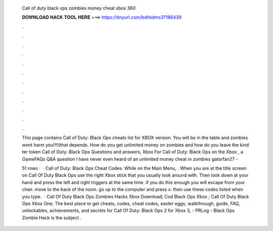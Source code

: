   Call of duty black ops zombies money cheat xbox 360
  
  
  
  𝐃𝐎𝐖𝐍𝐋𝐎𝐀𝐃 𝐇𝐀𝐂𝐊 𝐓𝐎𝐎𝐋 𝐇𝐄𝐑𝐄 ===> https://tinyurl.com/bdhkdms3?186439
  
  
  
  .
  
  
  
  .
  
  
  
  .
  
  
  
  .
  
  
  
  .
  
  
  
  .
  
  
  
  .
  
  
  
  .
  
  
  
  .
  
  
  
  .
  
  
  
  .
  
  
  
  .
  
  This page contains Call of Duty: Black Ops cheats list for XBOX version. You will be in the table and zombies wont harm you!!!!(that depends. How do you get unlimited money on zombies and how do you leave the kind ter token Call of Duty: Black Ops Questions and answers, Xbox  For Call of Duty: Black Ops on the Xbox , a GameFAQs Q&A question I have never even heard of an unlimited money cheat in zombies gatorfan27 - 
  
  51 rows ·  · Call of Duty: Black Ops Cheat Codes. While on the Main Menu, . When you are at the title screen on Call Of Duty Black Ops use the right Xbox stick that you usually look around with. Then look down at your hand and press the left and right triggers at the same time. if you do this enough you will escape from your chair. move to the back of the room. go up to the computer and press x. then use these codes listed when you type.  · Call Of Duty Black Ops Zombies Hacks Xbox Download; Cod Black Ops Xbox ; Call Of Duty Black Ops Xbox One; The best place to get cheats, codes, cheat codes, easter eggs, walkthrough, guide, FAQ, unlockables, achievements, and secrets for Call Of Duty: Black Ops 2 for Xbox 3, - PRLog - Black Ops Zombie Hack is the subject .
